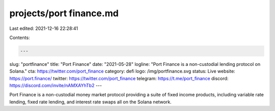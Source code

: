 projects/port finance.md
========================

Last edited: 2021-12-16 22:28:41

Contents:

.. code-block:: md

    ---
slug: "portfinance"
title: "Port Finance"
date: "2021-05-28"
logline: "Port Finance is a non-custodial lending protocol on Solana."
cta: https://twitter.com/port_finance
category: defi
logo: /img/portfinance.svg
status: Live
website: https://port.finance/
twitter: https://twitter.com/port_finance
telegram: https://t.me/port_finance
discord: https://discord.com/invite/nAMXAYhTb2
---

Port Finance is a non-custodial money market protocol providing a suite of fixed income products, including variable rate lending, fixed rate lending, and interest rate swaps all on the Solana network.


